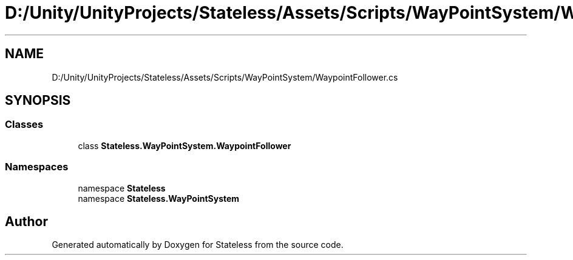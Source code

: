 .TH "D:/Unity/UnityProjects/Stateless/Assets/Scripts/WayPointSystem/WaypointFollower.cs" 3 "Version 1.0.0" "Stateless" \" -*- nroff -*-
.ad l
.nh
.SH NAME
D:/Unity/UnityProjects/Stateless/Assets/Scripts/WayPointSystem/WaypointFollower.cs
.SH SYNOPSIS
.br
.PP
.SS "Classes"

.in +1c
.ti -1c
.RI "class \fBStateless\&.WayPointSystem\&.WaypointFollower\fP"
.br
.in -1c
.SS "Namespaces"

.in +1c
.ti -1c
.RI "namespace \fBStateless\fP"
.br
.ti -1c
.RI "namespace \fBStateless\&.WayPointSystem\fP"
.br
.in -1c
.SH "Author"
.PP 
Generated automatically by Doxygen for Stateless from the source code\&.
